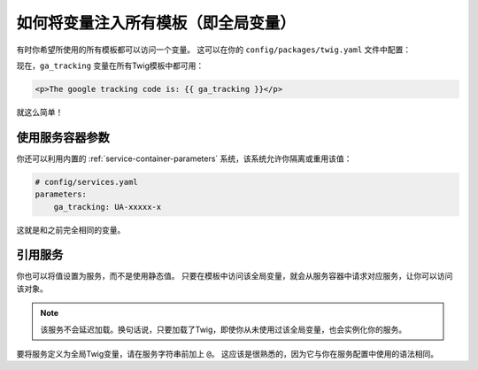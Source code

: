 .. index::
   single: Templating; Global variables

如何将变量注入所有模板（即全局变量）
==================================================================

有时你希望所使用的所有模板都可以访问一个变量。
这可以在你的 ``config/packages/twig.yaml`` 文件中配置：

.. configuration-block::

    .. code-block:: yaml

        # config/packages/twig.yaml
        twig:
            # ...
            globals:
                ga_tracking: UA-xxxxx-x

    .. code-block:: xml

        <!-- config/packages/twig.xml -->
        <?xml version="1.0" encoding="UTF-8" ?>
        <container xmlns="http://symfony.com/schema/dic/services"
            xmlns:xsi="http://www.w3.org/2001/XMLSchema-instance"
            xmlns:twig="http://symfony.com/schema/dic/twig"
            xsi:schemaLocation="http://symfony.com/schema/dic/services
                https://symfony.com/schema/dic/services/services-1.0.xsd
                http://symfony.com/schema/dic/twig
                https://symfony.com/schema/dic/twig/twig-1.0.xsd">

            <twig:config>
                <!-- ... -->
                <twig:global key="ga_tracking">UA-xxxxx-x</twig:global>
            </twig:config>
        </container>

    .. code-block:: php

        // config/packages/twig.php
        $container->loadFromExtension('twig', [
            // ...
            'globals' => [
                'ga_tracking' => 'UA-xxxxx-x',
            ],
        ]);

现在，``ga_tracking`` 变量在所有Twig模板中都可用：

.. code-block:: html+twig

    <p>The google tracking code is: {{ ga_tracking }}</p>

就这么简单！

使用服务容器参数
----------------------------------

你还可以利用内置的 :ref:`service-container-parameters` 系统，该系统允许你隔离或重用该值：

.. code-block:: yaml

    # config/services.yaml
    parameters:
        ga_tracking: UA-xxxxx-x

.. configuration-block::

    .. code-block:: yaml

        # config/packages/twig.yaml
        twig:
            globals:
                ga_tracking: '%ga_tracking%'

    .. code-block:: xml

        <!-- config/packages/twig.xml -->
        <?xml version="1.0" encoding="UTF-8" ?>
        <container xmlns="http://symfony.com/schema/dic/services"
            xmlns:xsi="http://www.w3.org/2001/XMLSchema-instance"
            xmlns:twig="http://symfony.com/schema/dic/twig"
            xsi:schemaLocation="http://symfony.com/schema/dic/services
                https://symfony.com/schema/dic/services/services-1.0.xsd
                http://symfony.com/schema/dic/twig
                https://symfony.com/schema/dic/twig/twig-1.0.xsd">

            <twig:config>
                <twig:global key="ga_tracking">%ga_tracking%</twig:global>
            </twig:config>
        </container>

    .. code-block:: php

        // config/packages/twig.php
        $container->loadFromExtension('twig', [
            'globals' => [
                'ga_tracking' => '%ga_tracking%',
            ],
        ]);

这就是和之前完全相同的变量。

引用服务
--------------------

你也可以将值设置为服务，而不是使用静态值。
只要在模板中访问该全局变量，就会从服务容器中请求对应服务，让你可以访问该对象。

.. note::

    该服务不会延迟加载。换句话说，只要加载了Twig，即使你从未使用过该全局变量，也会实例化你的服务。

要将服务定义为全局Twig变量，请在服务字符串前加上 ``@``。
这应该是很熟悉的，因为它与你在服务配置中使用的语法相同。

.. configuration-block::

    .. code-block:: yaml

        # config/packages/twig.yaml
        twig:
            # ...
            globals:
                # 值就是该服务的ID
                user_management: '@App\Service\UserManagement'

    .. code-block:: xml

        <!-- config/packages/twig.xml -->
        <?xml version="1.0" encoding="UTF-8" ?>
        <container xmlns="http://symfony.com/schema/dic/services"
            xmlns:xsi="http://www.w3.org/2001/XMLSchema-instance"
            xmlns:twig="http://symfony.com/schema/dic/twig"
            xsi:schemaLocation="http://symfony.com/schema/dic/services
                https://symfony.com/schema/dic/services/services-1.0.xsd
                http://symfony.com/schema/dic/twig
                https://symfony.com/schema/dic/twig/twig-1.0.xsd">

            <twig:config>
                <!-- ... -->
                <twig:global key="user_management">@App\Service\UserManagement</twig:global>
            </twig:config>
        </container>

    .. code-block:: php

        // config/packages/twig.php
        $container->loadFromExtension('twig', [
            // ...
            'globals' => [
                'user_management' => '@App\Service\UserManagement',
            ],
        ]);
